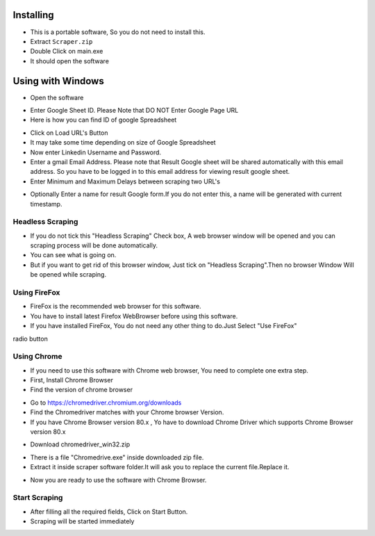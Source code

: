 ============
Installing
============

- This is a portable software, So you do not need to install this.
- Extract ``Scraper.zip`` 
- Double Click on main.exe
- It should open the software
============
Using with Windows
============

- Open the software
.. image:: https://i.postimg.cc/8P7QxW2J/3.png


- Enter Google Sheet ID. Please Note that DO NOT Enter Google Page URL
- Here is how you can find ID of google Spreadsheet
.. image:: https://i.postimg.cc/Hk5GkmsT/4.png

- Click on Load URL's Button
- It may take some time depending on size of Google Spreadsheet
- Now enter Linkedin Username and Password.
- Enter a gmail Email Address. Please note that Result Google sheet will be shared automatically with this email address. So you have to be logged in to this email address for viewing result google sheet.
- Enter Minimum and Maximum Delays between scraping two URL's
.. image:: https://i.postimg.cc/xdSwkZcM/5.png
- Optionally Enter a name for result Google form.If you do not enter this, a name will be generated with current timestamp.
Headless Scraping
===============
- If you do not tick this "Headless Scraping" Check box, A web browser window will be opened and you can scraping process will be done automatically.
- You can see what is going on.
- But if you want to get rid of this browser window, Just tick on  "Headless Scraping".Then no browser Window Will be opened while scraping.
Using FireFox
===============
- FireFox is the recommended web browser for this software.
- You have to install latest Firefox WebBrowser before using this software.
- If you have installed FireFox, You do not need any other thing to do.Just Select "Use FireFox"
radio button

Using Chrome
===============
- If you need to use this software with Chrome web browser, You need to complete one extra step.
- First, Install Chrome Browser
- Find the version of chrome browser
.. image:: https://i.postimg.cc/6QBFB1j3/8.png

- Go to `https://chromedriver.chromium.org/downloads <https://chromedriver.chromium.org/downloads>`_
- Find the Chromedriver matches with your Chrome browser Version.
- If you have Chrome Browser version 80.x , Yo have to download Chrome Driver which supports Chrome Browser version 80.x
.. image:: https://i.postimg.cc/KzHWrcZk/9.jpg

- Download chromedriver_win32.zip
.. image:: https://i.postimg.cc/XJJhCB06/10.jpg

- There is a file "Chromedrive.exe" inside downloaded zip file.
- Extract it inside scraper software folder.It will ask you to replace the current file.Replace it.
.. image:: https://i.postimg.cc/kGRpjr4j/11.jpg
- Now you are ready to use the software with Chrome Browser.

Start Scraping
===============
- After filling all the required fields, Click on Start Button.
- Scraping will be started immediately
